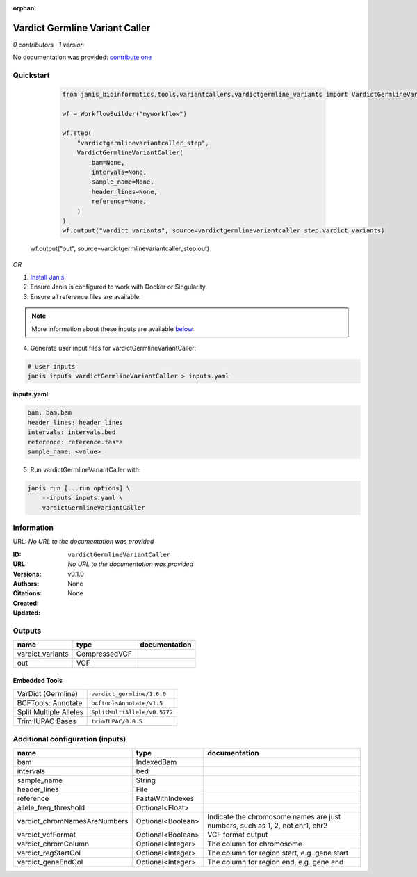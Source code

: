 :orphan:

Vardict Germline Variant Caller
==============================================================

*0 contributors · 1 version*

No documentation was provided: `contribute one <https://github.com/PMCC-BioinformaticsCore/janis-bioinformatics>`_

Quickstart
-----------

    .. code-block:: python

       from janis_bioinformatics.tools.variantcallers.vardictgermline_variants import VardictGermlineVariantCaller

       wf = WorkflowBuilder("myworkflow")

       wf.step(
           "vardictgermlinevariantcaller_step",
           VardictGermlineVariantCaller(
               bam=None,
               intervals=None,
               sample_name=None,
               header_lines=None,
               reference=None,
           )
       )
       wf.output("vardict_variants", source=vardictgermlinevariantcaller_step.vardict_variants)
   wf.output("out", source=vardictgermlinevariantcaller_step.out)
    

*OR*

1. `Install Janis </tutorials/tutorial0.html>`_

2. Ensure Janis is configured to work with Docker or Singularity.

3. Ensure all reference files are available:

.. note:: 

   More information about these inputs are available `below <#additional-configuration-inputs>`_.



4. Generate user input files for vardictGermlineVariantCaller:

.. code-block:: bash

   # user inputs
   janis inputs vardictGermlineVariantCaller > inputs.yaml



**inputs.yaml**

.. code-block:: yaml

       bam: bam.bam
       header_lines: header_lines
       intervals: intervals.bed
       reference: reference.fasta
       sample_name: <value>




5. Run vardictGermlineVariantCaller with:

.. code-block:: bash

   janis run [...run options] \
       --inputs inputs.yaml \
       vardictGermlineVariantCaller





Information
------------

URL: *No URL to the documentation was provided*

:ID: ``vardictGermlineVariantCaller``
:URL: *No URL to the documentation was provided*
:Versions: v0.1.0
:Authors: 
:Citations: 
:Created: None
:Updated: None



Outputs
-----------

================  =============  ===============
name              type           documentation
================  =============  ===============
vardict_variants  CompressedVCF
out               VCF
================  =============  ===============


Embedded Tools
***************

======================  ============================
VarDict (Germline)      ``vardict_germline/1.6.0``
BCFTools: Annotate      ``bcftoolsAnnotate/v1.5``
Split Multiple Alleles  ``SplitMultiAllele/v0.5772``
Trim IUPAC Bases        ``trimIUPAC/0.0.5``
======================  ============================



Additional configuration (inputs)
---------------------------------

============================  =================  ============================================================================
name                          type               documentation
============================  =================  ============================================================================
bam                           IndexedBam
intervals                     bed
sample_name                   String
header_lines                  File
reference                     FastaWithIndexes
allele_freq_threshold         Optional<Float>
vardict_chromNamesAreNumbers  Optional<Boolean>  Indicate the chromosome names are just numbers, such as 1, 2, not chr1, chr2
vardict_vcfFormat             Optional<Boolean>  VCF format output
vardict_chromColumn           Optional<Integer>  The column for chromosome
vardict_regStartCol           Optional<Integer>  The column for region start, e.g. gene start
vardict_geneEndCol            Optional<Integer>  The column for region end, e.g. gene end
============================  =================  ============================================================================


